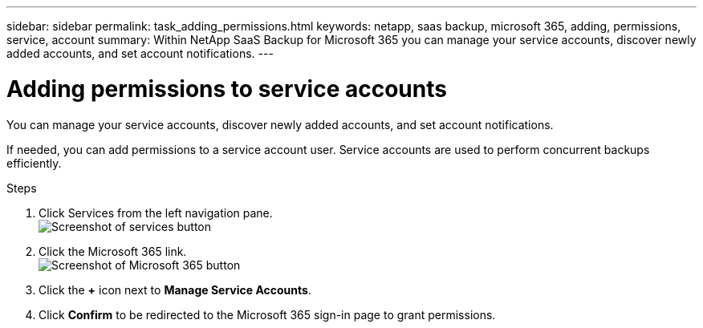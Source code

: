 ---
sidebar: sidebar
permalink: task_adding_permissions.html
keywords: netapp, saas backup, microsoft 365, adding, permissions, service, account
summary: Within NetApp SaaS Backup for Microsoft 365 you can manage your service accounts, discover newly added accounts, and set account notifications.
---

= Adding permissions to service accounts
:toc: macro
:toclevels: 1
:hardbreaks:
:nofooter:
:icons: font
:linkattrs:
:imagesdir: ./media/

[.lead]
You can manage your service accounts, discover newly added accounts, and set account notifications.

If needed, you can add permissions to a service account user. Service accounts are used to perform concurrent backups efficiently.

.Steps

.	Click Services from the left navigation pane.
  image:services.gif[Screenshot of services button]
. Click the Microsoft 365 link.
  image:mso365_settings.gif[Screenshot of Microsoft 365 button]
. Click the *+* icon next to *Manage Service Accounts*.
. Click *Confirm* to be redirected to the Microsoft 365 sign-in page to grant permissions.
